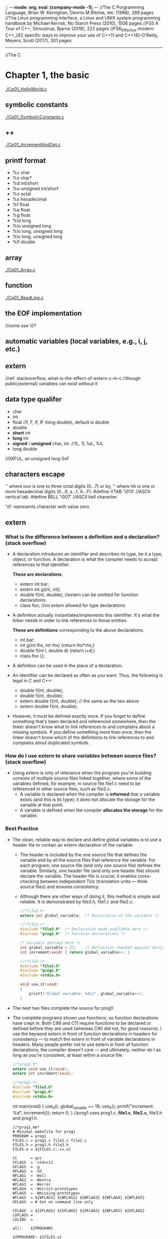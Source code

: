 ;; -*- mode: org; eval: (company-mode -1); -*-
//The C Porgramming Language, Brian W. Kernighan, Dennis M.Ritchie, etc. (1988), 289 pages
//The Linux programming interface, a Linux and UNIX system programming handbook by Michael Kerrisk, No Starch Press (2010), 1506 pages
//FS5 A Tour of C++, Stroustrup, Bjarne (2018), 222 pages 
//FS6_Effective modern C++_[42 specific ways to improve your use of C++11 and C++14]-O'Reilly, Meyers, Scott (2017), 301 pages
--------------------------------------------------------------------------------

//The C
* Chapter 1, the basic
  [[./Cp01_HelloWorld.c]]
  
** symbolic constants
   [[./Cp01_SymbolicConstants.c]]
** ++
   [[./Cp01_IncrementAndGet.c]]
   
** printf format
   + %c char
   + %s char*
   + %d int/short
   + %u unsigned int/short
   + %o octal
   + %x hexadecimal
   + %f float
   + %e float
   + %g float
   + %ld long
   + %lu unsigned long
   + %lo long, unsigned long
   + %lx long, unsigned long
   + %lf double
     
** array
   [[./Cp01_Array.c]]
   
** function
   [[./Cp01_ReadLine.c]]
   
** the EOF implementation
   //some use \0?
   
** automatic variables (local variables, e.g., i, j, etc.)

** *extern* 
   //ref: stackoverflow, what-is-the-effect-of-extern-c-in-c
   //though public(external) variables can exist without it

** data type qualifer
   + char
   + int
   + float
     //f, F, lf, lF (long double), default is double
   + double
   + *short* int
   + *long* int
   + *signed* / *unsigned* char, int. 
     //1L, 1l, 1uL, 1UL
   + long double
     
//0XFUL, an unsigned long 0xF

** characters escape
   '\ooo' where ooo is one to three octal digits (0...7) or by,
   '\xhh' where hh is one or more hexadecimal digits (0...9, a...f, A...F). 
   #define VTAB '\013' //ASCII vertical tab.
   #define BELL '\007' //ASCII bell character.
   
   '\0' represents character with value zero.

** extern
*** What is the difference between a definition and a declaration? (stack overflow)
    + A declaration introduces an identifier and describes its type, be it a type, object, or function. A declaration is what the compiler needs to accept references to that identifier. 

        *These are declarations*:
        + extern int bar;
        + extern int g(int, int);
        + double f(int, double); //extern can be omitted for function declarations
        + class foo; //no extern allowed for type declarations

    + A definition actually instantiates/implements this identifier. It's what the linker needs in order to link references to those entities. 
    
        *These are definitions* corresponding to the above declarations:
        + int bar;
        + int g(int lhs, int rhs) {return lhs*rhs;}
        + double f(int i, double d) {return i+d;}
        + class foo {};

    + A definition can be used in the place of a declaration.

    + An identifier can be declared as often as you want. Thus, the following is legal in C and C++:

        + double f(int, double);
        + double f(int, double);
        + extern double f(int, double); // the same as the two above
        + extern double f(int, double);

    + However, it must be defined exactly once. If you forget to define something that's been declared and referenced somewhere, then the linker doesn't know what to link references to and complains about a missing symbols. If you define something more than once, then the linker doesn't know which of the definitions to link references to and complains about duplicated symbols.

*** How do I use extern to share variables between source files? (stack overflow)
    + Using extern is only of relevance when the program you're building consists of multiple source files linked together, where some of the variables defined, for example, in source file file1.c need to be referenced in other source files, such as file2.c.
      - A variable is declared when the compiler is *informed* that a variable exists (and this is its type); it does not allocate the storage for the variable at that point.
      - A variable is defined when the compiler *allocates the storage* for the variable.
  
*** Best Practice
    + The clean, reliable way to declare and define global variables is to use a header file to contain an extern declaration of the variable.

        - The header is included by the one source file that defines the variable and by all the source files that reference the variable. For each program, one source file (and only one source file) defines the variable. Similarly, one header file (and only one header file) should declare the variable. The header file is crucial; it enables cross-checking between independent TUs (translation units — think source files) and ensures consistency.

        - Although there are other ways of doing it, this method is simple and reliable. It is demonstrated by file3.h, file1.c and file2.c:

     #+begin_src c
       //*file3.h*
       extern int global_variable;  /* Declaration of the variable */
     #+end_src
   
     #+begin_src c
       //*file1.c*
       #include "file3.h"  /* Declaration made available here */
       #include "prog1.h"  /* Function declarations */
   
       /* Variable defined here */
       int global_variable = 37;    /* Definition checked against declaration */
       int increment(void) { return global_variable++; }
     #+end_src
   
     #+begin_src c
       //*file2.c*
       #include "file3.h"
       #include "prog1.h"
       #include <stdio.h>
       
       void use_it(void)
       {
           printf("Global variable: %d\n", global_variable++);
       }
      #+end_src

    + The next two files complete the source for prog1:

    + The complete programs shown use functions, so function declarations have crept in. Both C99 and C11 require functions to be declared or defined before they are used (whereas C90 did not, for good reasons). I use the keyword extern in front of function declarations in headers for consistency — to match the extern in front of variable declarations in headers. Many people prefer not to use extern in front of function declarations; the compiler doesn't care — and ultimately, neither do I as long as you're consistent, at least within a source file.

      #+begin_src c
      //*prog1.h*
      extern void use_it(void);
      extern int increment(void);
      #+end_src

      #+begin_src c
      //*prog1.c*
      #include "file3.h"
      #include "prog1.h"
      #include <stdio.h>
      #+end_src

      int main(void)
      {
          use_it();
          global_variable += 19;
          use_it();
          printf("Increment: %d\n", increment());
          return 0;
      }
      //prog1 uses prog1.c, *file1.c*, *file2.c*, file3.h and prog1.h.
      #+end_src

     #+begin_src
     //*prog1.mk*
     # Minimal makefile for prog1
     PROGRAM = prog1
     FILES.c = prog1.c file1.c file2.c
     FILES.h = prog1.h file3.h
     FILES.o = ${FILES.c:.c=.o}

     CC      = gcc
     SFLAGS  = -std=c11
     GFLAGS  = -g
     OFLAGS  = -O3
     WFLAG1  = -Wall
     WFLAG2  = -Wextra
     WFLAG3  = -Werror
     WFLAG4  = -Wstrict-prototypes
     WFLAG5  = -Wmissing-prototypes
     WFLAGS  = ${WFLAG1} ${WFLAG2} ${WFLAG3} ${WFLAG4} ${WFLAG5}
     UFLAGS  = # Set on command line only

     CFLAGS  = ${SFLAGS} ${GFLAGS} ${OFLAGS} ${WFLAGS} ${UFLAGS}
     LDFLAGS =
     LDLIBS  =

     all:    ${PROGRAM}

     ${PROGRAM}: ${FILES.o}
     

     ${CC} -o $@ ${CFLAGS} ${FILES.o} ${LDFLAGS} ${LDLIBS}

     prog1.o: ${FILES.h}
     file1.o: ${FILES.h}
     file2.o: ${FILES.h}

     # If it exists, prog1.dSYM is a directory on macOS
     DEBRIS = a.out core *~ *.dSYM
     RM_FR  = rm -fr

     clean:
     ${RM_FR} ${FILES.o} ${PROGRAM} ${DEBRIS}
     #+end_src
    
*** General Guidelines(stack overflow)
//Rules to be broken by experts only, and only with good reason:
    + A header file only contains extern declarations of variables — never static or unqualified variable definitions.
    + For any given variable, only one header file declares it (SPOT — Single Point of Truth).
    + A source file never contains extern declarations of variables — source files always include the (sole) header that declares them.
    + For any given variable, exactly one source file defines the variable, preferably initializing it too. (Although there is no need to initialize explicitly to zero, it does no harm and can do some good, because there can be only one initialized definition of a particular global variable in a program).
    + The source file that defines the variable also includes the header to ensure that the definition and the declaration are consistent.
    + A function should never need to declare a variable using extern.
    + Avoid global variables whenever possible — use functions instead.
*** ? How does gcc handle external, const pool, namespace, etc..

*** misc
    //standards are stated in the following header files, as well as several util functions:
      + <limit.h>
      + <float.h>

** enum
   [[Cp01_Enum.c]]
   
** declarations
   + float eps = 1.0e-5;
   + const char msg[] = "msg: ";
   
** type conversion
   + A char is just a small integer, so chars may be freely used in arithmetic expressions.
   [[Cp01_TypeConversion.c]]
   
   *common library*
   + <ctype.h>
     
   *trivia*
   char -> short -> int
   
** math
   + <Math.h>
     - pow
     
** control flow
   + while && for loops
     [[./Cp01_Loop.c]]
  
   + switch
     - [[./Cp01_Switch.c]]
     - The condition in the switch-statement needs not to be type int exactly but "any expression of integer type (char, signed or unsigned integer, or enumeration)" 
     - (though a long did not threw compiler error immediately)
     
   + do ... while (expression);

   + goto and labels
     - goto found;
     - found: //...

** basic function structures
   + ~cc main.c getline.c strindex.c~
     - say main.c has error, then possible to recompile with: 
     - ~cc main.c getline.o strindex.o~
   
   *with header file*
   + cc Cp01_Bitwise.c Cp00_AnyToBinary.c -o Cp01_Bitwise
   + //TODO q: is bitwise shift direction affected by Endianess?
   [[./Cp01_Bitwise.c]]

** misc
   + getch();
   + ungetch(c);
   
   + #define A_CONSTANT_VALUE 100
     vs.
     int i 100;
     //the former is compiled to source code as a constant.
     //while the later gets load to memory.
     
** *scopes*
   + vars without declaration is private to the file.
   + *static variavles*
     [[*Memory Layout of C Programs]]
   
* Chapter 2, program stucture
** Memory Layout of C Programs, compilation
   + the memory layout of a process, with example:
     - src:
       #+begin_src c
       #include <stdio.h>

       int global_initialized = 21;
       int global_uninitialized;

       int func(){
           int local_var_inside_func;

           int *pointer = malloc (sizeof(int)); // let rhs int = #dynamic01.int; lhs *pointer = #pointer
           free(pointer);
       }

       int main(int argc, char *argv[]) {
           int local_var_inside_main;

           func();
           return 0;
       }
       #+end_src
    - the memory layout of the above process:
   | memory                              |                                                           |
   |-------------------------------------+-----------------------------------------------------------|
   | Command Line Arguments Memory       | Argv[0], Argv[1], ..., Argv[n]                            |
   |-------------------------------------+-----------------------------------------------------------|
   | Stack (all static memory)           | main(), local_var_inside_main                             |
   |                                     | called by main(): func(), local_var_inside_func, #pointer |
   |-------------------------------------+-----------------------------------------------------------|
   |                                     |                                                           |
   |                                     |                                                           |
   | stack grows down &darr;             |                                                           |
   | heap grows up &uarr;                |                                                           |
   |                                     |                                                           |
   |                                     |                                                           |
   |-------------------------------------+-----------------------------------------------------------|
   | Heap (all dynamic allocated memory) | #dynamic01.int                                            |
   |-------------------------------------+-----------------------------------------------------------|
   | the BSS segment                     | global_uninitialized, and local_static_vars_unitialized   |
   |-------------------------------------+-----------------------------------------------------------|
   | the data segment                    | global_initialized, and local_static_vars_initialized     |
   |-------------------------------------+-----------------------------------------------------------|
   | Text Segment                        | a.out                                                     |
   |-------------------------------------+-----------------------------------------------------------|

** static
   [[./Cp02_Static.c]]
   + Inside a function, meaning: retains its value between calls (extend the lifetime of the variable to the program, instead of the function)
     #+begin_quote
     When the function is called the first time, the static local varables will be stored at the data segment of the process, instead of the stack. Thus among calls its value retains. 
     If the local var is static declared without an initializer, it will be filled with 0 or NULL and put to the BSS segment.
     #+end_quote
     [[https://en.wikipedia.org/wiki/Data_segment][Wikipedia - Data_segment]]
     - static local variables
   + Outside a function, at the function level, meaning: visible only in this file(it effect the scope of a global variable or function, i.e., to be "visible within that file only"); usage:
     - static global variables
     - static functions

** register variable
   + A register declaration advises the compiler that the variable in question will be heavily used. The idea is that register variables are to be placed in machine registers, which may result in smaller and faster programs. But compilers are free to ignore the advice.
   + It's a hint to the compiler that the variable will be heavily used and that you recommend it be kept in a processor register if possible. Most modern compilers do that automatically, and are better at picking them than us humans.
   #+begin_src c
   register int x;
   register char c;
   f(register unsigned m, register long n)
   {
       register int i;
       ...
   }
   #+end_src

** block structure
   + c is not. no nested functions
   + the local vars hides the external ones when present. bad practice.

** initialization
   + In the absence of explicit initialization, ~external~ and ~static~ variables are guaranteed to be
initialized to zero; ~automatic~ and ~register~ variables have *undefined* (i.e., garbage) initial values.
      *automatic variables*:
       #+begin_quote
       All variables declared *within a block of code* are automatic by default. An uninitialized automatic variable has an undefined value until it is assigned a valid value of its type.
       #+end_quote

   + the initialization is done once, conceptionally before the program begins execution. 

   + ~external~ and ~static~ variables must be initialized by a constant expression.

   + ~automic~ and ~register~ variables can be initialized by any previously defined values or function calls.

   + ~array~
     #+begin_quote
     If there are fewer initializers for an array than the specified size, the others will be zero for
external, static and automatic variables.
     #+end_quote
     #+begin_src c
     int intArr[4]; // 0000
     int i = 5, intArr2[2] = { 1, 2 }, j;
     int intArr3[] = { 1, 2, 3 };
     #+end_src

** the c preprocessr
*** file inclusion
    + replacing all existing #include statement with their content
      #+begin_src c
      #include "filename"
      #include <filename>
      #+end_src
*** macro substitution  
    + macro names are replaced with real code
      #+begin_src c
      #define name replacement text \
                   use backslash to break line \
      #define forever for (;;)
      #define max(A,B) ((A) > (B) ? (A) : (B))
      // Note the parthensis, without them:
      #define square(x) x * x /* WRONG */
      // square(z + 1) == z + 1 * z + 1;
      #+end_src
    + ~#undef~ diretive
      #+begin_quote
      Removes (undefines) a name previously created with #define.
      #+end_quote
    + ~#~ + parameter name => quoted string with parameter replaced by the actual argument
      #+begin_src c
      #define dprint(expr) printf(#expr " = %g\n", expr)
      // When this is invoked, as in:
      // dprint(x/y)
      // the macro is expanded into:
      // printf("x/y" " = &g\n", x/y);
      // and the strings are concatenated, so the effect is
      // printf("x/y = &g\n", x/y);
      #+end_src
    + ~##~ 
      #+begin_quote
      The preprocessor operator ## provides a way to concatenate actual arguments during macro expansion. If a parameter in the replacement text is adjacent to a ##, the parameter is replaced by the actual argument, the ## and surrounding white space are removed, and the result is re-scanned.
      #+end_quote
      #+begin_src c
      #define paste(front, back) front ## back
      // paste(name, 1) == name1;
      #+end_src

*** conditional inclusion
    + ~#if~ or ~ifndef~ , ~#endif~ 
      #+begin_src c
      #if !defined(HDR)
      #define HDR
      #ifndef HDR
      #define HDR
      #endif
      #if SYSTEM == SYSV
          #define HDR "sysv.h"
      #elif SYSTEM == BSD
          #define HDR "bsd.h"
      #elif SYSTEM == MSDOS
          #define HDR "msdos.h"
      #else
          #define HDR "default.h"
      #endif
      #+end_src
      
* Chapter 3, Pointer
** & and *
   + declaration of a pointer ~p~: ~int *p~, the ~*p~ is an int.
   #+begin_src c
   int a;
   int *p; // declaration, but still uninitialized.
   // i.e., the memory for ~p~ is assigned, however it still contains unknown value.
   //! *p = 1; // Bus Error: trying to assign value to the bogus pointer ~p~. it may points to nowhere or everywhere.
   p = &a; // p = (the address of a)
   a = 5;
   print *p // 5, dereferencing
   double *dp, atof(char *) //declaration
   #+end_src
   
** pointer arithmetic, type safety
   [[./Cp03_PointerArithmetic.c]]
   + ~*p++~ is not ~(*p)++~, since unary operators like ~*~ and ~++~ associate right to left.
   + type safety: let ~**p = x;~, during compilation possible to know if x is a pointer or a raw value, if x is not a pointer which normally it suppose to be, a warn would be thrown.
     
** *pointers and arrays*
   [[./Cp03_PointersAndArrays.c]]
   + arr = p
     #+begin_src c
     int a[10];
     int *pa;

     pa = a; // 1
     pa = &a[0]; // 2
     // they have the same effect, i.e., p == a
     #+end_src
     #+begin_quote
     + By definition, the value of a variable or expression of type array is the address of element zero of the array. 

     + In evaluating a[i], C converts it to *(a+i) immediately; the two forms are equivalent.

     + There is one difference between an array name and a pointer that must be kept in mind. *A pointer
is a variable, so pa=a and pa++ are legal. But an array name is not a variable; constructions like a=pa and a++ are illegal.*
     #+end_quote

** pointer arrays
   + best suit for an internal static array.
     [[./Cp03_PointerArrays.c]]
     #+begin_src c
     static char *name[] = { "str 1", "str 2" };
     // the name is an array of character pointers;
     #+end_src
   + drawback: length of a pointer array cannot be determined:
     [[https://stackoverflow.com/questions/492384/how-to-find-the-sizeof-a-pointer-pointing-to-an-array][how-to-find-the-sideof-a-pointer-pointing-to-an-array]]
     #+begin_src c
     static char *arr2[10] = { "a", "b", "c" }; // what is the size of *arr2[] ?
     #+end_src
     
*** pointer array vs multi-dimensional array
    + Given:
      #+begin_src c
      int a[10][20];
      int *b[10];
      #+end_src
      #+begin_quote
      then a[3][4] and b[3][4] are both syntactically legal references to a single int. But a is a true two-dimensional array: 200 int-sized locations have been set aside, .... For b, however, the definition only allocates 10 pointers and does not initialize them; initialization must be done explicitly, either statically or with code.
      The important advantage of the pointer array is that the rows of the array may be of different lengths. That is, *each element of b need not point to a twenty-element vector*; some may point to two elements, some to fifty, and some to none at all.
      #+end_quote
    + the nested array may vary in length. i.e., in java: ~int[][] arr = new int[10][];~

*** the memory location of array
    + [[https://stackoverflow.com/questions/35442414/dynamic-vs-static-array-in-c][dynamic-vs-static-array-in-c]]
    + [[./Cp03_StaticVarMemoryStructure.c]]
    + with static, file scope or function scope, without initializer: filled with ~0~(for scalars) or ~NULL~(for pointers)

*** strlen and sizeof
     - sizeof("a"); // 2
     - strlen("a"); // 1
     - ~"a"~ is stored as ~"a\0"~;
     - sizeof("");  // 1
       + char str0[0];
       + sizeof(str0); // 0

         
** compound literal as implicit variable is not available before C90 or in C++
   + General better idea: assign a variable, then allocate a pointer to it.
   + ~int *p = &(int){42};~ [[https://stackoverflow.com/questions/24805673/declare-and-initialize-pointer-concisely-i-e-pointer-to-int][compund literal]], should be avoided.
   + use [[./Cp03_PointerInitialization.c]]
     #+begin_src c
     char arr[] = { 'a', 'b' };
     char *pa = arr;
     printf("%c\n", *++pa); // b
     #+end_src
   + or:
     #+begin_src c
     int *i = malloc(sizeof *i);
     int i = 42, *p = &i;
     #+end_src

** array has *no bound checking*
   + ~int arr[1];~, ~arr[9] = 1~ is accessable.
   + arr[n] is syntactic sugar for *(arr + n).

** multi-dimensional arrays
   + ~array[i][j]~, i.e., array[i] is an array.

** *memory allocation*
*** ? ~alloc~ and ~afree(p)~
    + a test: ~if (allocbuf + ALLOCSIZE - allocp >= n)~
    + on free, free a pointer?

*** character pointers
    [[./Cp03_CharacterPointers.c]]
    #+begin_src c
    char *pstr;
    pstr = "some string"; // the pstr is merely but a pointer.
    #+end_src

*** arrow notation (struct and union)
    + The Dot(.) operator is used to normally access members of a structure or union.
    + The Arrow(->) operator exists to access the members of the structure or the unions using pointers.
    #+begin_src c
    // C program to show Arrow operator 
    // used in structure 

    #include <stdio.h> 
    #include <stdlib.h> 

    // Creating the structure 
    struct student { 
        char name[80]; 
        int age; 
        float percentage; 
    }; 

    // Creating the structure object 
    struct student* emp = NULL; 

    // Driver code 
    int main() 
    { 
        // Assigning memory to struct variable emp 
        emp = (struct student*) 
            malloc(sizeof(struct student)); 

        // Assigning value to age variable 
        // of emp using arrow operator 
        emp->age = 18; 

        // Printing the assigned value to the variable 
        printf("%d", emp->age); 

        return 0; 
    } 
    #+end_src
    
** command-line arguments
   [[./Cp03_CommandLineArguments.c]]
   + ~int main(int argc, char const *argv[])~
     1. the ~argc~ is total argument count, ~*argv[n]~ is a list of argument strings;
     2. argv[0] is the name of the program;
     3. the standard requires argv[argc] to be a null pointer.

        
*** a way to handle the flag
    + [[./Cp03_HandlingTheFlag.c]]
    + [[https://en.cppreference.com/w/c/language/operator_precedence][C Operator Precedence]] suffix++ has hight precedence than ++prefix 
    #+begin_src c
    (*++argv)[0] // loop through the first letter of all vars, if == '-'
    *++argv[0] // *argv[i++]
    // the [0] bind tighter than the *.
    #+end_src

** *pointers to functions*
   + function is not a variable but can be referenced using a pointer.
     #+begin_src c
     (int (*)(void*,void*))(numeric ? numcmp : strcmp));
     #+end_src
   + function pointer not slower than a direct function call.
     [[https://stackoverflow.com/questions/2438539/does-function-pointer-make-the-program-slow]]

* Chapter 4, Memory allocation
** when to use, or how does dynamic memory allocation differ from variable initialization?
   + the initializers are static while dynamic memory allocation functions allow the size be decided in runtime.
   + the malloc functions behave in accordance with all alignment restrictions of modern machine.

** malloc ~void *malloc(size_t size)~
   + [[./Cp4_Malloc.c]]
   + note that malloc does initialize the memory content
   #+begin_src c
   int n = 3;
   int *A = (int*)malloc(n*sizeof(int));
   free(A);
   #+end_src

** calloc ~void calloc(size_t num, size_t size)~
   + calloc initial the memory content to zero
   #+begin_src c
   int *A = (int*)calloc(n, sizeof(int))
   #+end_src

** realloc ~void realloc(*void ptr, size_t size)~
   + note that the realloc may change the initial memory address on enlarging.
   + so that the original pointer should either be overwrited or set to NULL.
   #+begin_src c
   int n = 3;
   int *A = (int*)malloc(n*sizeof(int));
   int *B = (int*)realloc(NULL, n*sizeof(int)) // equivalent to a malloc
   int *B = (int*)realloc(A, 2*n*sizeof(int))
   int *B = (int*)realloc(A, 0) // equivalent to free(A) 
   #+end_src

** free and good practice
   #+begin_src c
   int *A = (int*)malloc(n*sizeof(int));
   free(A);
   A = NULL;
   free(A); // free do nothing if A is a null.
   #+end_src
  
** memory address   
   + [[./Cp05_Struct.c]]
   + pointers are 12*4=48 bits int in x86-64 system, 2**48 * 1 byte == 256TB
   #+begin_src c
    int main(){
        struct point origin, *pp;
        pp = &origin;
        printf("%p\n", (void*)(pp)); // 0x7fff ffff dd60
        printf("%x\n", pp); // ffff dd60
    }
   #+end_src

* Chapter 5, Struct

** basic
   + [[./Cp05_Struct.c]]
     
   + the pointer of a struct initially point to its first element.
     #+begin_src c
     struct point origin, *pp;
     pp = &origin;
     origin.x = 1, origin.y = 2;
     printf("%d\n", pp), printf("%d\n", &(*pp).x); // same
     #+end_src
     
   + define an array of struct
     #+begin_src c
     int ARRAY_LENGTH = 2;
     struct key {
         char *word;
         int count;
     } keytab[ARRAY_LENGTH]; // the length of keytab is 2
     #+end_src
     
** the arrow operator
   + Usage: pointerToAStructure->elementOfTheStructure
   + Description: Structure and union member access through pointer;
   + Associativity: Left-to-right;
   + Precendence: 1;

   #+begin_src c
   struct point
   {
       int x;
       int y;
   } p0, p1, points[] = {2, 3, 4, 5};
   printf("%p\n", points), printf("%p\n", &points->x);
   //! printf("%d\n", points.x);
   printf("%d\n", points->x);
   #+end_src

** pointer to a struct array
   #+begin_src c
   typedef struct point pointArray[];
   pointArray *pointsListPointer;
   pointsListPointer = &points;
   #+end_src

** self-referential structure
   + consider a tree, holding words and its frequence:
     #+begin_src c
     struct tnode{
         char *word;
         int count;
         struct tnode *left; // legal, since only declaring a pointer of the type tnode.
         struct tnode *right;
     }
     #+end_src

   + for two structures that refers to each other:
     #+begin_src c
     struct t {
         // ...
         struct s *p;
     };
     struct s {
         // ...
         struct t *q;
     };
     #+end_src

   + adding a nodes to a tree
     #+begin_src c
     #include <stdlib.h>
     /* talloc: make a tnode */
     struct tnode *talloc(void)
     {
         return (struct tnode *) malloc(sizeof(struct tnode));
     }

     char *strdup(char *s)
     {
         char *p;
         /* make a duplicate of s */
         p = (char *) malloc(strlen(s)+1); /* +1 for '\0' */ // malloc returns NULL if no space is available
         if (p != NULL)
         strcpy(p, s);
         return p; // if not enough memory, the NULL is sent to the parent.
     }
     #+end_src

   + how to free a tree linked list?
     #+begin_src c
     void freeTree(struct tnode* root)
     {
         while(root != NULL)
         {
             free(word);
             word = NULL;
             free(root->left);
             root->left = NULL;
             free(root->right);
             root->right = NULL;
         }
     }
     #+end_src

** #line
   #+begin_src c
   #include <assert.h>
   #define FNAME "test.c"
   int main(void)
   {
   #line 777 FNAME
           assert(2+2 == 5);
   }
   #+end_src

** how to implement #define, lookup table
   1. generate a hash(lookup) table for all keywords to be replaced.
      #+begin_src c
      struct nlist 
      {
          struct nlist *next;
          char *name;
          char *definition;
      };
      #+end_src
   2. iter over all words, hash each and do the lookup in the hash-table, replace text on hit.
      + time complexity: O(n);

** typedef
   + ~typedef int Length;~
   + ~typedef char *String~
     #+begin_src c
     typedef char *String;
     int strcmp(String, String);
     String p;
     p = (String) malloc(10);
     #+end_src
   + typedef a struct
     + [[https://stackoverflow.com/questions/1675351/typedef-struct-vs-struct-definitions][typedef-struct vs struct]]
     #+begin_src c
     // original:
     struct tnode *talloc(void)
     {
         return (struct tnode *) malloc(sizeof(struct tnode));
     }

     // typedef:
     typedef struct tnode *Treeptr;
     typedef struct tnode { /* the tree node: */
     char *word;
     int count;
     struct tnode *left;
     struct tnode *right;
     } Treenode;
     
     Treeptr talloc(void)
     {
         return (Treeptr) malloc(sizeof(Treenode));
     }
     #+end_src

   + typedef a function pointer
     #+begin_src c
     typedef void (*myfunc)();
     myfunc f;      // compile equally as  void (*f)();

     typedef int (*PF)(char *, char *);
     PF strcmp, numcmp;

     #+end_src
     
*** why use typedef
    + e.g. for machine-dependent dependent variables, only changing the typedef is enough, without changing the whole program
    + self documented code
     
** unions
   + a single variable that can legitimately hold any of one of several types.
     #+begin_src c
     union u_gat {
         int ival;
         float fval;
         char *sval;
     } u;
     #+end_src

   + With a union, you're only supposed to use one of the elements, because they're all stored at the same spot. This makes it useful when you want to store something that could be one of several types.
   + A struct, on the other hand, has a separate memory location for each of its elements and they all can be used at once.
   [[https://stackoverflow.com/questions/346536/difference-between-a-structure-and-a-union]]
   #+begin_src c
   union foo {
     int a;   // can't use both a and b at once
     char b;
   } foo;
   
   struct bar {
     int a;   // can use both a and b simultaneously
     char b;
   } bar;
   
   union foo x;
   x.a = 3; // OK
   x.b = 'c'; // NO! this affects the value of x.a!
   
   struct bar y;
   y.a = 3; // OK
   y.b = 'c'; // OK
   #+end_src
   
** Bit-fields
   + &=  
   + ^=
   + |=  C|=2 is C=C|2
   + +=
   + -=
   + *=
   + /=
   + %=
   + <<=
   + >>=
     
*** ? bit-fields
    [[./Cp05_BitFields.c]]
    [[https://stackoverflow.com/questions/8564532/colon-in-c-struct-what-does-it-mean][colon in c struct what does it mean]]

    + however the size of the bitfield, it is aligned and stored as the type specified (if int then int no matter the real size of the field)

*** flags (bit mask)
    [[./Cp05_Flags.c]]
    #+begin_src c
    #define KEYWORD 01
    #define EXTRENAL 02
    #define STATIC 04
    // or: 
    enum { KEYWORD = 01, EXTERNAL = 02, STATIC = 04 };
    unsigned int flags;
    flags &= ~(EXTERNAL | STATIC); // flags off
    flags |= EXTERNAL | STATIC;    // flags on
    // if ((flags & (EXTERNAL | STATIC)) // true if both bits are on.
    #+end_src
    

    
//The C++
* S2 makefile
  
** basic
  + see [[./s2_makefile/Makefile][Sample Makefile]]

* FS5 Chapter 0 utilites
** gcc options
   
* FS5 Chapter 1 the basics

